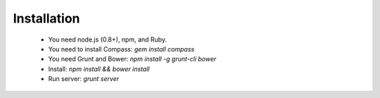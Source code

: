 Installation
============

  * You need node.js (0.8+), npm, and Ruby.
  * You need to install Compass: `gem install compass`
  * You need Grunt and Bower: `npm install -g grunt-cli bower`
  * Install: `npm install && bower install`
  * Run server: `grunt server`